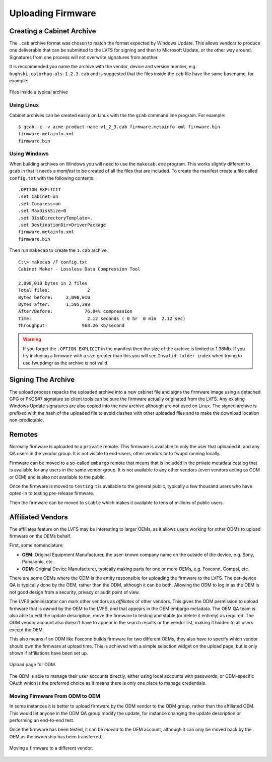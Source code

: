Uploading Firmware
##################

Creating a Cabinet Archive
==========================

The ``.cab`` archive format was chosen to match the format expected
by Windows Update.
This allows vendors to produce one deliverable that can be submitted to the LVFS
for signing and then to Microsoft Update, or the other way around.
Signatures from one process will not overwrite signatures from another.

It is recommended you name the archive with the vendor, device and version
number, e.g. ``hughski-colorhug-als-1.2.3.cab`` and is suggested that
the files inside the ``cab`` file have the
same basename, for example:

.. figure:: img/archive-basename.png
    :align: center
    :width: 100%
    :alt: cabinet archive example

    Files inside a typical archive

Using Linux
-----------

Cabinet archives can be created easily on Linux with the the ``gcab``
command line program. For example:

::

    $ gcab -c -v acme-product-name-v1_2_3.cab firmware.metainfo.xml firmware.bin
    firmware.metainfo.xml
    firmware.bin

Using Windows
-------------

When building archives on Windows you will need to use the ``makecab.exe``
program. This works slightly different to ``gcab`` in that it needs
a *manifest* to be created of all the files that are included.
To create the manifest create a file called ``config.txt`` with the
following contents:

::

    .OPTION EXPLICIT
    .set Cabinet=on
    .set Compress=on
    .set MaxDiskSize=0
    .set DiskDirectoryTemplate=.
    .set DestinationDir=DriverPackage
    firmware.metainfo.xml
    firmware.bin

Then run ``makecab`` to create the ``1.cab`` archive:

::

    C:\> makecab /F config.txt
    Cabinet Maker - Lossless Data Compression Tool

    2,098,010 bytes in 2 files
    Total files:              2
    Bytes before:     2,098,010
    Bytes after:      1,595,399
    After/Before:            76.04% compression
    Time:                     2.12 seconds ( 0 hr  0 min  2.12 sec)
    Throughput:             968.26 Kb/second

.. warning:: If you forget the ``.OPTION EXPLICIT`` in the manifest then the size of
    the archive is limited to 1.38Mb.
    If you try including a firmware with a size greater than this you will see
    ``Invalid folder index`` when trying to use fwupdmgr as the archive is not valid.

Signing The Archive
===================

The upload process repacks the uploaded archive into a new cabinet file
and signs the firmware image using a detached GPG or PKCS#7 signature
so client tools can be sure the firmware actually originated from the LVFS.
Any existing Windows Update signatures are also copied into the new
archive although are not used on Linux.
The signed archive is prefixed with the hash of the uploaded file to avoid
clashes with other uploaded files and to make the download location non-predictable.

Remotes
=======

Normally firmware is uploaded to a ``private`` remote.
This firmware is available to only the user that uploaded it, and any QA users
in the vendor group. It is not visible to end-users, other vendors or to fwupd
running locally.

Firmware can be moved to a so-called ``embargo`` remote that means that is included
in the private metadata catalog that is available for any users in the same
vendor group.
It is not available to any other vendors (even vendors acting as ODM or OEM) and
is also not available to the public.

Once the firmware is moved to ``testing`` it is available to the general public,
typically a few thousand users who have opted-in to testing pre-release firmware.

Then the firmware can be moved to ``stable`` which makes it available to tens of
millions of public users.

Affiliated Vendors
==================

The affiliates feature on the LVFS may be interesting to larger OEMs, as it
allows users working for other ODMs to upload firmware on the OEMs behalf.

First, some nomenclature:

* **OEM**: Original Equipment Manufacturer, the user-known company name on
  the outside of the device, e.g. Sony, Panasonic, etc.
* **ODM**: Original Device Manufacturer, typically making parts for one or more
  OEMs, e.g. Foxconn, Compal, etc.

There are some OEMs where the ODM is the entity responsible for uploading the
firmware to the LVFS.
The per-device QA is typically done by the OEM, rather than the ODM, although
it can be both.
Allowing the ODM to log in as the OEM is not good design from a security,
privacy or audit point of view.

The LVFS administrator can mark other vendors as *affiliates* of other vendors.
This gives the ODM permission to upload firmware that is *owned* by the OEM to
the LVFS, and that appears in the OEM embargo metadata.
The OEM QA team is also able to edit the update description, move the firmware
to testing and stable (or delete it entirely) as required.
The ODM vendor account also doesn't have to appear in the search results or the
vendor list, making it hidden to all users except the OEM.

This also means if an ODM like Foxconn builds firmware for two different OEMs,
they also have to specify which vendor should own the firmware at upload time.
This is achieved with a simple selection widget on the upload page, but is only
shown if affiliations have been set up.

.. figure:: img/upload-for-affiliate.png
    :align: center
    :width: 100%
    :alt: upload for ODM

    Upload page for ODM.

The ODM is able to manage their user accounts directly, either using local
accounts with passwords, or ODM-specific OAuth which is the preferred choice as
it means there is only one place to manage credentials.

Moving Firmware From ODM to OEM
-------------------------------

In some instances it is better to upload firmware by the ODM vendor to the ODM
group, rather than the affiliated OEM. This would let anyone in the ODM QA group
modify the update, for instance changing the update description or performing
an end-to-end test.

Once the firmware has been tested, it can be *moved* to the OEM account,
although it can only be moved back by the OEM as the ownership has been
transferred.

.. figure:: img/affiliate-change.png
    :align: center
    :width: 100%
    :alt: affiliate change

    Moving a firmware to a different vendor.
